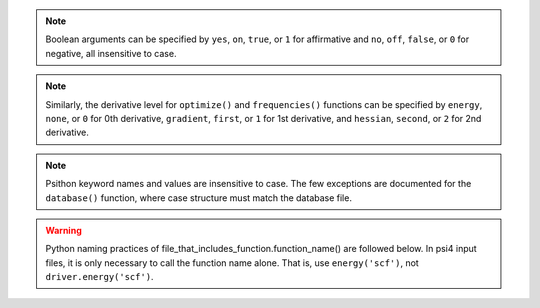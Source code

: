 
.. note:: Boolean arguments can be specified by ``yes``, ``on``, ``true``, or ``1``
    for affirmative and ``no``, ``off``, ``false``, or ``0`` for negative,
    all insensitive to case.

.. note:: Similarly, the derivative level for ``optimize()`` and ``frequencies()``
    functions can be specified by ``energy``, ``none``, or ``0`` for 0th derivative,
    ``gradient``, ``first``, or ``1`` for 1st derivative, and ``hessian``,
    ``second``, or ``2`` for 2nd derivative.

.. note:: Psithon keyword names and values are insensitive to case. The few
    exceptions are documented for the ``database()`` function, where case
    structure must match the database file.

.. warning:: Python naming practices of file_that_includes_function.function_name()
    are followed below. In psi4 input files, it is only necessary to call the
    function name alone. That is, use ``energy('scf')``, not ``driver.energy('scf')``.


